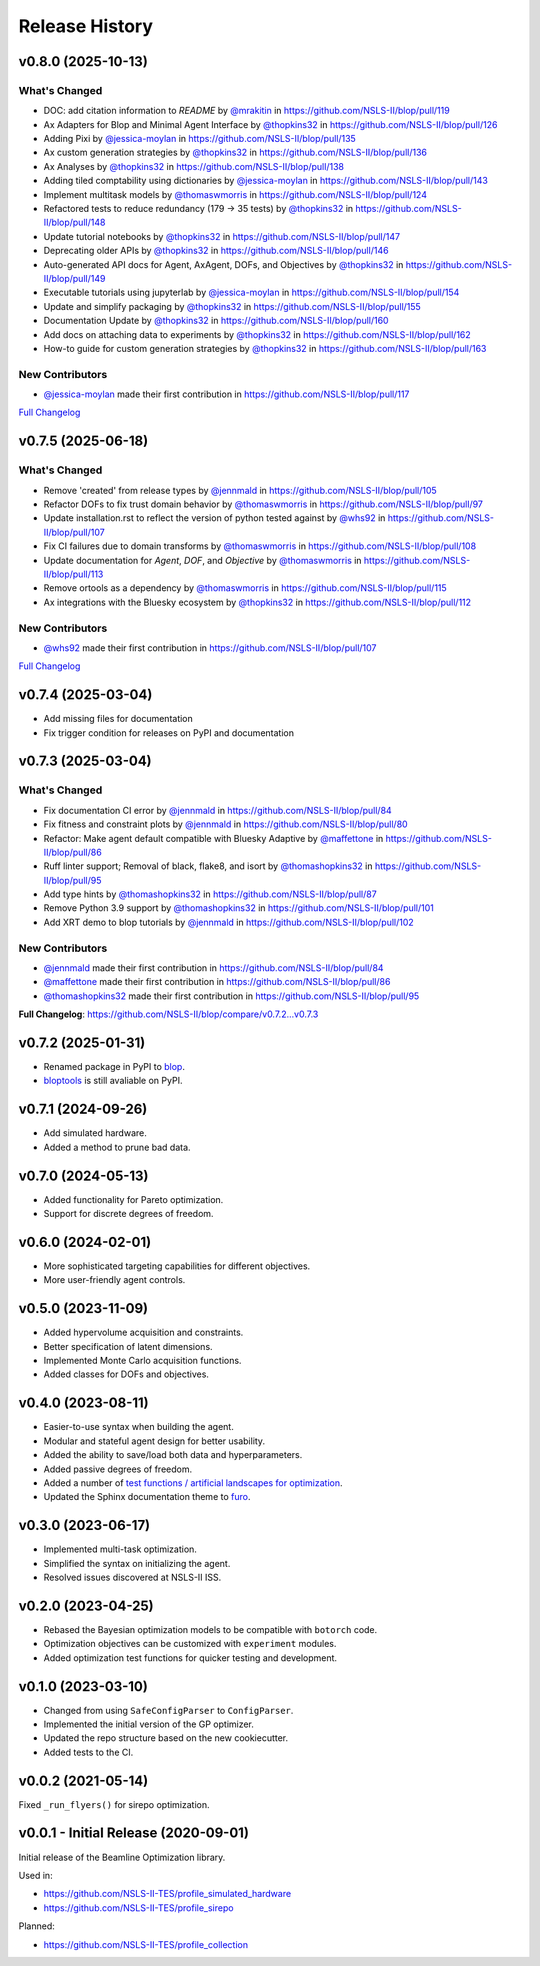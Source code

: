 ===============
Release History
===============

v0.8.0 (2025-10-13)
-------------------

What's Changed
..............
* DOC: add citation information to `README` by `@mrakitin <https://github.com/mrakitin>`_ in https://github.com/NSLS-II/blop/pull/119
* Ax Adapters for Blop and Minimal Agent Interface by `@thopkins32 <https://github.com/thopkins32>`_ in https://github.com/NSLS-II/blop/pull/126
* Adding Pixi by `@jessica-moylan <https://github.com/jessica-moylan>`_ in https://github.com/NSLS-II/blop/pull/135
* Ax custom generation strategies by `@thopkins32 <https://github.com/thopkins32>`_ in https://github.com/NSLS-II/blop/pull/136
* Ax Analyses by `@thopkins32 <https://github.com/thopkins32>`_ in https://github.com/NSLS-II/blop/pull/138
* Adding tiled comptability using dictionaries by `@jessica-moylan <https://github.com/jessica-moylan>`_ in https://github.com/NSLS-II/blop/pull/143
* Implement multitask models by `@thomaswmorris <https://github.com/thomaswmorris>`_ in https://github.com/NSLS-II/blop/pull/124
* Refactored tests to reduce redundancy (179 -> 35 tests) by `@thopkins32 <https://github.com/thopkins32>`_ in https://github.com/NSLS-II/blop/pull/148
* Update tutorial notebooks by `@thopkins32 <https://github.com/thopkins32>`_ in https://github.com/NSLS-II/blop/pull/147
* Deprecating older APIs by `@thopkins32 <https://github.com/thopkins32>`_ in https://github.com/NSLS-II/blop/pull/146
* Auto-generated API docs for Agent, AxAgent, DOFs, and Objectives by `@thopkins32 <https://github.com/thopkins32>`_ in https://github.com/NSLS-II/blop/pull/149
* Executable tutorials using jupyterlab by `@jessica-moylan <https://github.com/jessica-moylan>`_ in https://github.com/NSLS-II/blop/pull/154
* Update and simplify packaging by `@thopkins32 <https://github.com/thopkins32>`_ in https://github.com/NSLS-II/blop/pull/155
* Documentation Update by `@thopkins32 <https://github.com/thopkins32>`_ in https://github.com/NSLS-II/blop/pull/160
* Add docs on attaching data to experiments by `@thopkins32 <https://github.com/thopkins32>`_ in https://github.com/NSLS-II/blop/pull/162
* How-to guide for custom generation strategies by `@thopkins32 <https://github.com/thopkins32>`_ in https://github.com/NSLS-II/blop/pull/163

New Contributors
................
* `@jessica-moylan <https://github.com/jessica-moylan>`_ made their first contribution in https://github.com/NSLS-II/blop/pull/117

`Full Changelog <https://github.com/NSLS-II/blop/compare/v0.7.5...v0.8.0>`_

v0.7.5 (2025-06-18)
-------------------

What's Changed
..............
* Remove 'created' from release types by `@jennmald <https://github.com/jennmald>`_ in https://github.com/NSLS-II/blop/pull/105
* Refactor DOFs to fix trust domain behavior by `@thomaswmorris <https://github.com/thomaswmorris>`_ in https://github.com/NSLS-II/blop/pull/97
* Update installation.rst to reflect the version of python tested against by `@whs92 <https://github.com/whs92>`_ in https://github.com/NSLS-II/blop/pull/107
* Fix CI failures due to domain transforms by `@thomaswmorris <https://github.com/thomaswmorris>`_ in https://github.com/NSLS-II/blop/pull/108
* Update documentation for `Agent`, `DOF`, and `Objective` by `@thomaswmorris <https://github.com/thomaswmorris>`_ in https://github.com/NSLS-II/blop/pull/113
* Remove ortools as a dependency by `@thomaswmorris <https://github.com/thomaswmorris>`_ in https://github.com/NSLS-II/blop/pull/115
* Ax integrations with the Bluesky ecosystem by `@thopkins32 <https://github.com/thopkins32>`_ in https://github.com/NSLS-II/blop/pull/112

New Contributors
................
* `@whs92 <https://github.com/whs92>`_ made their first contribution in https://github.com/NSLS-II/blop/pull/107

`Full Changelog <https://github.com/NSLS-II/blop/compare/v0.7.4...v0.7.5>`_

v0.7.4 (2025-03-04)
-------------------
* Add missing files for documentation
* Fix trigger condition for releases on PyPI and documentation

v0.7.3 (2025-03-04)
-------------------
What's Changed
..............
* Fix documentation CI error by `@jennmald <https://github.com/jennmald>`_ in https://github.com/NSLS-II/blop/pull/84
* Fix fitness and constraint plots by `@jennmald <https://github.com/jennmald>`_ in https://github.com/NSLS-II/blop/pull/80
* Refactor: Make agent default compatible with Bluesky Adaptive by `@maffettone <https://github.com/maffettone>`_ in https://github.com/NSLS-II/blop/pull/86
* Ruff linter support; Removal of black, flake8, and isort by `@thomashopkins32 <https://github.com/thomashopkins32>`_ in https://github.com/NSLS-II/blop/pull/95
* Add type hints by `@thomashopkins32 <https://github.com/thomashopkins32>`_ in https://github.com/NSLS-II/blop/pull/87
* Remove Python 3.9 support by `@thomashopkins32 <https://github.com/thomashopkins32>`_ in https://github.com/NSLS-II/blop/pull/101
* Add XRT demo to blop tutorials by `@jennmald <https://github.com/jennmald>`_ in https://github.com/NSLS-II/blop/pull/102

New Contributors
................
* `@jennmald <https://github.com/jennmald>`_ made their first contribution in https://github.com/NSLS-II/blop/pull/84
* `@maffettone <https://github.com/maffettone>`_ made their first contribution in https://github.com/NSLS-II/blop/pull/86
* `@thomashopkins32 <https://github.com/thomashopkins32>`_ made their first contribution in https://github.com/NSLS-II/blop/pull/95

**Full Changelog**: https://github.com/NSLS-II/blop/compare/v0.7.2...v0.7.3

v0.7.2 (2025-01-31)
-------------------
- Renamed package in PyPI to `blop <https://pypi.org/project/blop/>`_.
- `bloptools <https://pypi.org/project/bloptools/>`_ is still avaliable on PyPI.

v0.7.1 (2024-09-26)
-------------------
- Add simulated hardware.
- Added a method to prune bad data.

v0.7.0 (2024-05-13)
-------------------
- Added functionality for Pareto optimization.
- Support for discrete degrees of freedom.

v0.6.0 (2024-02-01)
-------------------
- More sophisticated targeting capabilities for different objectives.
- More user-friendly agent controls.

v0.5.0 (2023-11-09)
-------------------
- Added hypervolume acquisition and constraints.
- Better specification of latent dimensions.
- Implemented Monte Carlo acquisition functions.
- Added classes for DOFs and objectives.

v0.4.0 (2023-08-11)
-------------------

- Easier-to-use syntax when building the agent.
- Modular and stateful agent design for better usability.
- Added the ability to save/load both data and hyperparameters.
- Added passive degrees of freedom.
- Added a number of `test functions / artificial landscapes for optimization
  <https://en.wikipedia.org/wiki/Test_functions_for_optimization>`_.
- Updated the Sphinx documentation theme to `furo <https://github.com/pradyunsg/furo>`_.


v0.3.0 (2023-06-17)
-------------------

- Implemented multi-task optimization.
- Simplified the syntax on initializing the agent.
- Resolved issues discovered at NSLS-II ISS.


v0.2.0 (2023-04-25)
-------------------

- Rebased the Bayesian optimization models to be compatible with ``botorch`` code.
- Optimization objectives can be customized with ``experiment`` modules.
- Added optimization test functions for quicker testing and development.


v0.1.0 (2023-03-10)
-------------------

- Changed from using ``SafeConfigParser`` to ``ConfigParser``.
- Implemented the initial version of the GP optimizer.
- Updated the repo structure based on the new cookiecutter.
- Added tests to the CI.


v0.0.2 (2021-05-14)
-------------------

Fixed ``_run_flyers()`` for sirepo optimization.


v0.0.1 - Initial Release (2020-09-01)
-------------------------------------

Initial release of the Beamline Optimization library.

Used in:

- https://github.com/NSLS-II-TES/profile_simulated_hardware
- https://github.com/NSLS-II-TES/profile_sirepo

Planned:

- https://github.com/NSLS-II-TES/profile_collection

